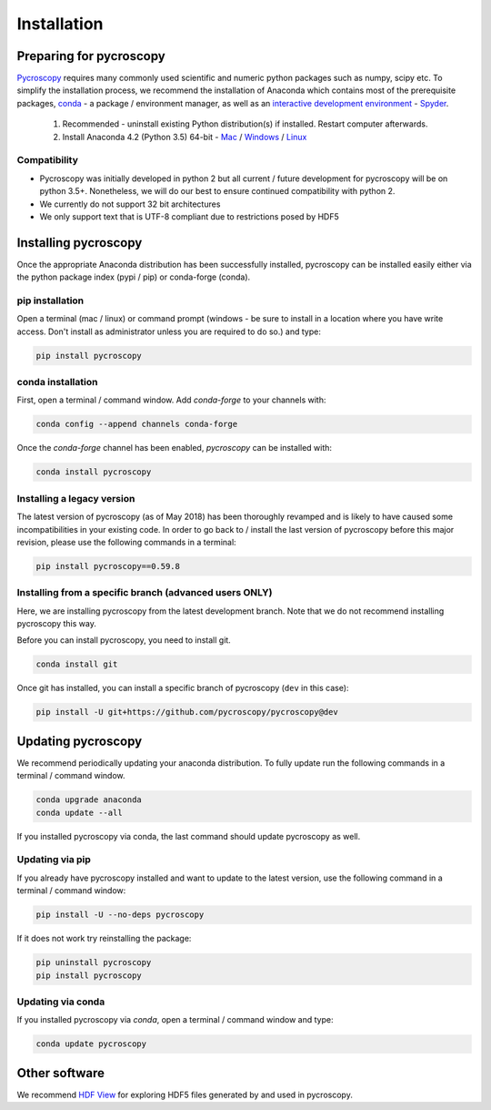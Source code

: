 Installation
============

Preparing for pycroscopy
------------------------
`Pycroscopy <https://github.com/pycroscopy/pycroscopy>`_ requires many commonly used scientific and numeric python packages such as numpy, scipy etc. To simplify the installation process, we recommend the installation of Anaconda which contains most of the prerequisite packages, `conda <https://conda.io/docs/>`_ - a package / environment manager, as well as an `interactive development environment <https://en.wikipedia.org/wiki/Integrated_development_environment>`_ - `Spyder <https://www.coursera.org/learn/python-programming-introduction/lecture/ywcuv/introduction-to-the-spyder-ide>`_. 

   1. Recommended - uninstall existing Python distribution(s) if installed.  Restart computer afterwards.

   2. Install Anaconda 4.2 (Python 3.5) 64-bit -  `Mac <https://repo.continuum.io/archive/Anaconda3-4.2.0-MacOSX-x86_64.pkg>`_ / `Windows <https://repo.continuum.io/archive/Anaconda3-4.2.0-Windows-x86_64.exe>`_ / `Linux <https://repo.continuum.io/archive/Anaconda3-4.2.0-Linux-x86_64.sh>`_
   
Compatibility
~~~~~~~~~~~~~
* Pycroscopy was initially developed in python 2 but all current / future development for pycroscopy will be on python 3.5+. Nonetheless, we will do our best to ensure continued compatibility with python 2. 
* We currently do not support 32 bit architectures
* We only support text that is UTF-8 compliant due to restrictions posed by HDF5
   
Installing pycroscopy
---------------------
Once the appropriate Anaconda distribution has been successfully installed, pycroscopy can be installed easily either via the python package index (pypi / pip) or conda-forge (conda).

pip installation
~~~~~~~~~~~~~~~~
Open a terminal (mac / linux) or command prompt (windows - be sure to install in a location where you have write access.  Don't install as administrator unless you are required to do so.) and type:
   	
.. code:: bash

  pip install pycroscopy
  
conda installation
~~~~~~~~~~~~~~~~~~

First, open a terminal / command window. Add `conda-forge` to your channels with:

.. code:: bash

  conda config --append channels conda-forge

Once the `conda-forge` channel has been enabled, `pycroscopy` can be installed with:

.. code:: bash

  conda install pycroscopy

Installing a legacy version
~~~~~~~~~~~~~~~~~~~~~~~~~~~~
The latest version of pycroscopy (as of May 2018) has been thoroughly revamped and is likely to have caused some incompatibilities in your existing code.
In order to go back to / install the last version of pycroscopy before this major revision, please use the following commands in a terminal:

.. code:: bash

  pip install pycroscopy==0.59.8

  
Installing from a specific branch (advanced users **ONLY**)
~~~~~~~~~~~~~~~~~~~~~~~~~~~~~~~~~~~~~~~~~~~~~~~~~~~~~~~~~~~~~

Here, we are installing pycroscopy from the latest development branch. Note that we do not recommend installing pycroscopy this way. 

Before you can install pycroscopy, you need to install git.

.. code:: bash

  conda install git

Once git has installed, you can install a specific branch of pycroscopy (``dev`` in this case):

.. code:: bash

  pip install -U git+https://github.com/pycroscopy/pycroscopy@dev

  
Updating pycroscopy
-------------------

We recommend periodically updating your anaconda distribution.  To fully update run the following commands in a terminal / command window.

.. code:: bash

    conda upgrade anaconda
    conda update --all

If you installed pycroscopy via conda, the last command should update pycroscopy as well. 

Updating via pip
~~~~~~~~~~~~~~~~

If you already have pycroscopy installed and want to update to the latest version, use the following command in a terminal / command window:

.. code:: bash

  pip install -U --no-deps pycroscopy
  
If it does not work try reinstalling the package:

.. code:: bash

  pip uninstall pycroscopy
  pip install pycroscopy

Updating via conda
~~~~~~~~~~~~~~~~~~
If you installed pycroscopy via `conda`, open a terminal / command window and type:

.. code:: bash

  conda update pycroscopy
  
Other software
--------------
We recommend `HDF View <https://support.hdfgroup.org/products/java/hdfview/>`_ for exploring HDF5 files generated by and used in pycroscopy.
